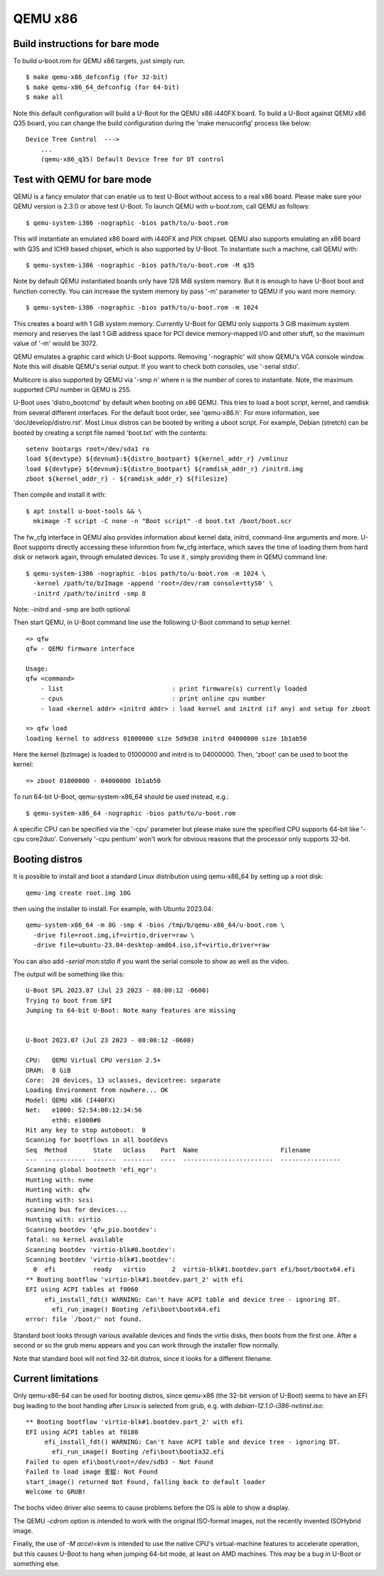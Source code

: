 .. SPDX-License-Identifier: GPL-2.0+
.. sectionauthor:: Bin Meng <bmeng.cn@gmail.com>

QEMU x86
========

Build instructions for bare mode
--------------------------------

To build u-boot.rom for QEMU x86 targets, just simply run::

   $ make qemu-x86_defconfig (for 32-bit)
   $ make qemu-x86_64_defconfig (for 64-bit)
   $ make all

Note this default configuration will build a U-Boot for the QEMU x86 i440FX
board. To build a U-Boot against QEMU x86 Q35 board, you can change the build
configuration during the 'make menuconfig' process like below::

   Device Tree Control  --->
       ...
       (qemu-x86_q35) Default Device Tree for DT control

Test with QEMU for bare mode
----------------------------

QEMU is a fancy emulator that can enable us to test U-Boot without access to
a real x86 board. Please make sure your QEMU version is 2.3.0 or above test
U-Boot. To launch QEMU with u-boot.rom, call QEMU as follows::

   $ qemu-system-i386 -nographic -bios path/to/u-boot.rom

This will instantiate an emulated x86 board with i440FX and PIIX chipset. QEMU
also supports emulating an x86 board with Q35 and ICH9 based chipset, which is
also supported by U-Boot. To instantiate such a machine, call QEMU with::

   $ qemu-system-i386 -nographic -bios path/to/u-boot.rom -M q35

Note by default QEMU instantiated boards only have 128 MiB system memory. But
it is enough to have U-Boot boot and function correctly. You can increase the
system memory by pass '-m' parameter to QEMU if you want more memory::

   $ qemu-system-i386 -nographic -bios path/to/u-boot.rom -m 1024

This creates a board with 1 GiB system memory. Currently U-Boot for QEMU only
supports 3 GiB maximum system memory and reserves the last 1 GiB address space
for PCI device memory-mapped I/O and other stuff, so the maximum value of '-m'
would be 3072.

QEMU emulates a graphic card which U-Boot supports. Removing '-nographic' will
show QEMU's VGA console window. Note this will disable QEMU's serial output.
If you want to check both consoles, use '-serial stdio'.

Multicore is also supported by QEMU via '-smp n' where n is the number of cores
to instantiate. Note, the maximum supported CPU number in QEMU is 255.

U-Boot uses 'distro_bootcmd' by default when booting on x86 QEMU. This tries to
load a boot script, kernel, and ramdisk from several different interfaces. For
the default boot order, see 'qemu-x86.h'. For more information, see
'doc/develop/distro.rst'. Most Linux distros can be booted by writing a uboot
script.
For example, Debian (stretch) can be booted by creating a script file named
'boot.txt' with the contents::

   setenv bootargs root=/dev/sda1 ro
   load ${devtype} ${devnum}:${distro_bootpart} ${kernel_addr_r} /vmlinuz
   load ${devtype} ${devnum}:${distro_bootpart} ${ramdisk_addr_r} /initrd.img
   zboot ${kernel_addr_r} - ${ramdisk_addr_r} ${filesize}

Then compile and install it with::

   $ apt install u-boot-tools && \
     mkimage -T script -C none -n "Boot script" -d boot.txt /boot/boot.scr

The fw_cfg interface in QEMU also provides information about kernel data,
initrd, command-line arguments and more. U-Boot supports directly accessing
these informtion from fw_cfg interface, which saves the time of loading them
from hard disk or network again, through emulated devices. To use it , simply
providing them in QEMU command line::

   $ qemu-system-i386 -nographic -bios path/to/u-boot.rom -m 1024 \
     -kernel /path/to/bzImage -append 'root=/dev/ram console=ttyS0' \
     -initrd /path/to/initrd -smp 8

Note: -initrd and -smp are both optional

Then start QEMU, in U-Boot command line use the following U-Boot command to
setup kernel::

   => qfw
   qfw - QEMU firmware interface

   Usage:
   qfw <command>
       - list                             : print firmware(s) currently loaded
       - cpus                             : print online cpu number
       - load <kernel addr> <initrd addr> : load kernel and initrd (if any) and setup for zboot

   => qfw load
   loading kernel to address 01000000 size 5d9d30 initrd 04000000 size 1b1ab50

Here the kernel (bzImage) is loaded to 01000000 and initrd is to 04000000. Then,
'zboot' can be used to boot the kernel::

   => zboot 01000000 - 04000000 1b1ab50

To run 64-bit U-Boot, qemu-system-x86_64 should be used instead, e.g.::

   $ qemu-system-x86_64 -nographic -bios path/to/u-boot.rom

A specific CPU can be specified via the '-cpu' parameter but please make
sure the specified CPU supports 64-bit like '-cpu core2duo'. Conversely
'-cpu pentium' won't work for obvious reasons that the processor only
supports 32-bit.

Booting distros
---------------

It is possible to install and boot a standard Linux distribution using
qemu-x86_64 by setting up a root disk::

   qemu-img create root.img 10G

then using the installer to install. For example, with Ubuntu 2023.04::

   qemu-system-x86_64 -m 8G -smp 4 -bios /tmp/b/qemu-x86_64/u-boot.rom \
     -drive file=root.img,if=virtio,driver=raw \
     -drive file=ubuntu-23.04-desktop-amd64.iso,if=virtio,driver=raw

You can also add `-serial mon:stdio` if you want the serial console to show as
well as the video.

The output will be something like this::

   U-Boot SPL 2023.07 (Jul 23 2023 - 08:00:12 -0600)
   Trying to boot from SPI
   Jumping to 64-bit U-Boot: Note many features are missing


   U-Boot 2023.07 (Jul 23 2023 - 08:00:12 -0600)

   CPU:   QEMU Virtual CPU version 2.5+
   DRAM:  8 GiB
   Core:  20 devices, 13 uclasses, devicetree: separate
   Loading Environment from nowhere... OK
   Model: QEMU x86 (I440FX)
   Net:   e1000: 52:54:00:12:34:56
          eth0: e1000#0
   Hit any key to stop autoboot:  0
   Scanning for bootflows in all bootdevs
   Seq  Method       State   Uclass    Part  Name                      Filename
   ---  -----------  ------  --------  ----  ------------------------  ----------------
   Scanning global bootmeth 'efi_mgr':
   Hunting with: nvme
   Hunting with: qfw
   Hunting with: scsi
   scanning bus for devices...
   Hunting with: virtio
   Scanning bootdev 'qfw_pio.bootdev':
   fatal: no kernel available
   Scanning bootdev 'virtio-blk#0.bootdev':
   Scanning bootdev 'virtio-blk#1.bootdev':
     0  efi          ready   virtio       2  virtio-blk#1.bootdev.part efi/boot/bootx64.efi
   ** Booting bootflow 'virtio-blk#1.bootdev.part_2' with efi
   EFI using ACPI tables at f0060
        efi_install_fdt() WARNING: Can't have ACPI table and device tree - ignoring DT.
          efi_run_image() Booting /efi\boot\bootx64.efi
   error: file `/boot/' not found.

Standard boot looks through various available devices and finds the virtio
disks, then boots from the first one. After a second or so the grub menu appears
and you can work through the installer flow normally.

Note that standard boot will not find 32-bit distros, since it looks for a
different filename.

Current limitations
-------------------

Only qemu-x86-64 can be used for booting distros, since qemu-x86 (the 32-bit
version of U-Boot) seems to have an EFI bug leading to the boot handing after
Linux is selected from grub, e.g. with `debian-12.1.0-i386-netinst.iso`::

   ** Booting bootflow 'virtio-blk#1.bootdev.part_2' with efi
   EFI using ACPI tables at f0180
        efi_install_fdt() WARNING: Can't have ACPI table and device tree - ignoring DT.
          efi_run_image() Booting /efi\boot\bootia32.efi
   Failed to open efi\boot\root=/dev/sdb3 - Not Found
   Failed to load image 큀緃: Not Found
   start_image() returned Not Found, falling back to default loader
   Welcome to GRUB!

The bochs video driver also seems to cause problems before the OS is able to
show a display.

The QEMU `-cdrom` option is intended to work with the original ISO-format
images, not the recently invented ISOHybrid image.

Finally, the use of `-M accel=kvm` is intended to use the native CPU's
virtual-machine features to accelerate operation, but this causes U-Boot to hang
when jumping 64-bit mode, at least on AMD machines. This may be a bug in U-Boot
or something else.
